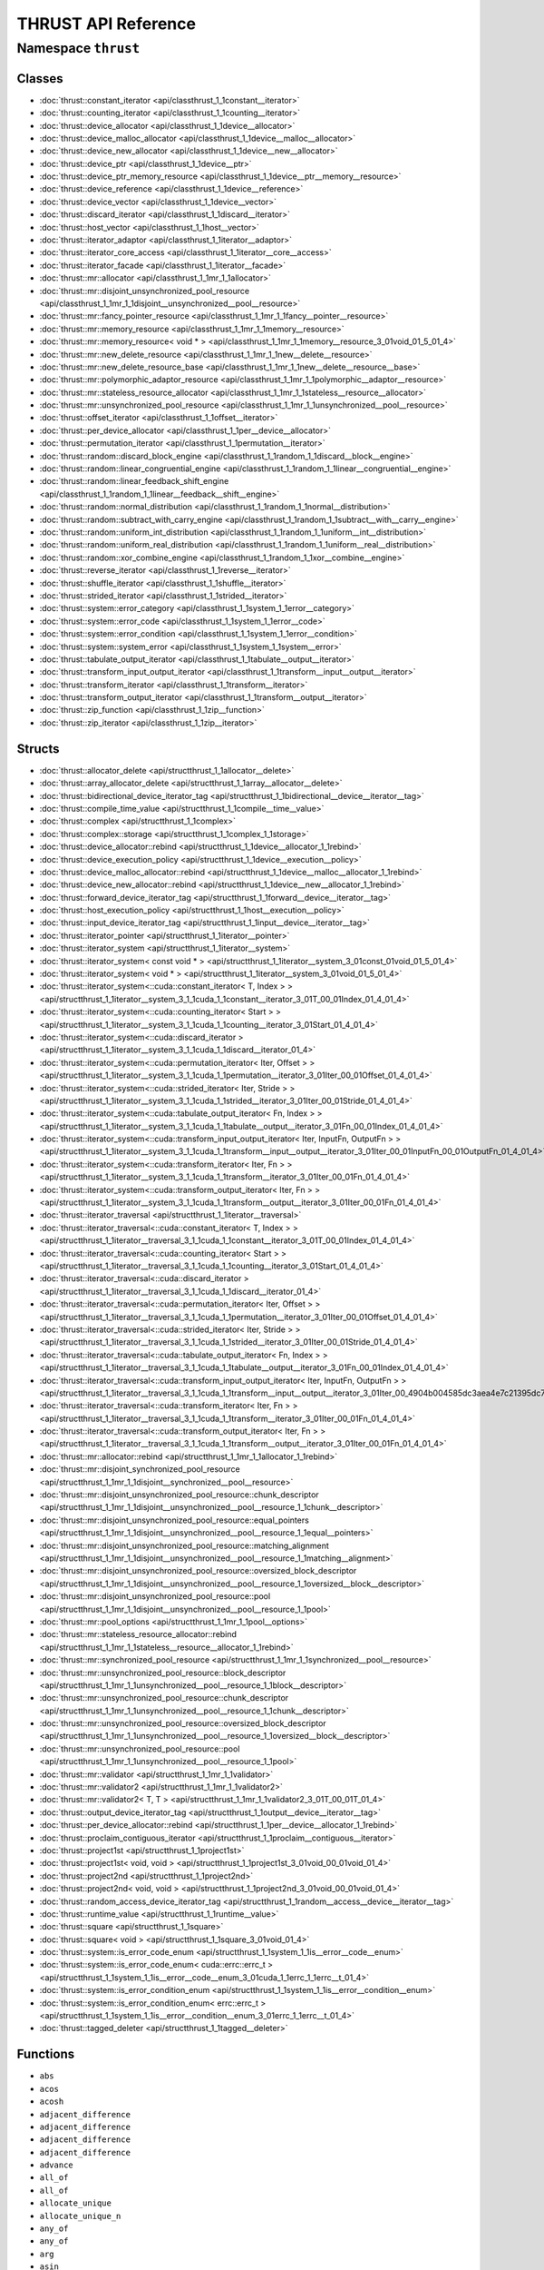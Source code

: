THRUST API Reference
====================

Namespace ``thrust``
-------------------

Classes
~~~~~~~

* :doc:`thrust::constant_iterator <api/classthrust_1_1constant__iterator>`
* :doc:`thrust::counting_iterator <api/classthrust_1_1counting__iterator>`
* :doc:`thrust::device_allocator <api/classthrust_1_1device__allocator>`
* :doc:`thrust::device_malloc_allocator <api/classthrust_1_1device__malloc__allocator>`
* :doc:`thrust::device_new_allocator <api/classthrust_1_1device__new__allocator>`
* :doc:`thrust::device_ptr <api/classthrust_1_1device__ptr>`
* :doc:`thrust::device_ptr_memory_resource <api/classthrust_1_1device__ptr__memory__resource>`
* :doc:`thrust::device_reference <api/classthrust_1_1device__reference>`
* :doc:`thrust::device_vector <api/classthrust_1_1device__vector>`
* :doc:`thrust::discard_iterator <api/classthrust_1_1discard__iterator>`
* :doc:`thrust::host_vector <api/classthrust_1_1host__vector>`
* :doc:`thrust::iterator_adaptor <api/classthrust_1_1iterator__adaptor>`
* :doc:`thrust::iterator_core_access <api/classthrust_1_1iterator__core__access>`
* :doc:`thrust::iterator_facade <api/classthrust_1_1iterator__facade>`
* :doc:`thrust::mr::allocator <api/classthrust_1_1mr_1_1allocator>`
* :doc:`thrust::mr::disjoint_unsynchronized_pool_resource <api/classthrust_1_1mr_1_1disjoint__unsynchronized__pool__resource>`
* :doc:`thrust::mr::fancy_pointer_resource <api/classthrust_1_1mr_1_1fancy__pointer__resource>`
* :doc:`thrust::mr::memory_resource <api/classthrust_1_1mr_1_1memory__resource>`
* :doc:`thrust::mr::memory_resource< void * > <api/classthrust_1_1mr_1_1memory__resource_3_01void_01_5_01_4>`
* :doc:`thrust::mr::new_delete_resource <api/classthrust_1_1mr_1_1new__delete__resource>`
* :doc:`thrust::mr::new_delete_resource_base <api/classthrust_1_1mr_1_1new__delete__resource__base>`
* :doc:`thrust::mr::polymorphic_adaptor_resource <api/classthrust_1_1mr_1_1polymorphic__adaptor__resource>`
* :doc:`thrust::mr::stateless_resource_allocator <api/classthrust_1_1mr_1_1stateless__resource__allocator>`
* :doc:`thrust::mr::unsynchronized_pool_resource <api/classthrust_1_1mr_1_1unsynchronized__pool__resource>`
* :doc:`thrust::offset_iterator <api/classthrust_1_1offset__iterator>`
* :doc:`thrust::per_device_allocator <api/classthrust_1_1per__device__allocator>`
* :doc:`thrust::permutation_iterator <api/classthrust_1_1permutation__iterator>`
* :doc:`thrust::random::discard_block_engine <api/classthrust_1_1random_1_1discard__block__engine>`
* :doc:`thrust::random::linear_congruential_engine <api/classthrust_1_1random_1_1linear__congruential__engine>`
* :doc:`thrust::random::linear_feedback_shift_engine <api/classthrust_1_1random_1_1linear__feedback__shift__engine>`
* :doc:`thrust::random::normal_distribution <api/classthrust_1_1random_1_1normal__distribution>`
* :doc:`thrust::random::subtract_with_carry_engine <api/classthrust_1_1random_1_1subtract__with__carry__engine>`
* :doc:`thrust::random::uniform_int_distribution <api/classthrust_1_1random_1_1uniform__int__distribution>`
* :doc:`thrust::random::uniform_real_distribution <api/classthrust_1_1random_1_1uniform__real__distribution>`
* :doc:`thrust::random::xor_combine_engine <api/classthrust_1_1random_1_1xor__combine__engine>`
* :doc:`thrust::reverse_iterator <api/classthrust_1_1reverse__iterator>`
* :doc:`thrust::shuffle_iterator <api/classthrust_1_1shuffle__iterator>`
* :doc:`thrust::strided_iterator <api/classthrust_1_1strided__iterator>`
* :doc:`thrust::system::error_category <api/classthrust_1_1system_1_1error__category>`
* :doc:`thrust::system::error_code <api/classthrust_1_1system_1_1error__code>`
* :doc:`thrust::system::error_condition <api/classthrust_1_1system_1_1error__condition>`
* :doc:`thrust::system::system_error <api/classthrust_1_1system_1_1system__error>`
* :doc:`thrust::tabulate_output_iterator <api/classthrust_1_1tabulate__output__iterator>`
* :doc:`thrust::transform_input_output_iterator <api/classthrust_1_1transform__input__output__iterator>`
* :doc:`thrust::transform_iterator <api/classthrust_1_1transform__iterator>`
* :doc:`thrust::transform_output_iterator <api/classthrust_1_1transform__output__iterator>`
* :doc:`thrust::zip_function <api/classthrust_1_1zip__function>`
* :doc:`thrust::zip_iterator <api/classthrust_1_1zip__iterator>`

Structs
~~~~~~~

* :doc:`thrust::allocator_delete <api/structthrust_1_1allocator__delete>`
* :doc:`thrust::array_allocator_delete <api/structthrust_1_1array__allocator__delete>`
* :doc:`thrust::bidirectional_device_iterator_tag <api/structthrust_1_1bidirectional__device__iterator__tag>`
* :doc:`thrust::compile_time_value <api/structthrust_1_1compile__time__value>`
* :doc:`thrust::complex <api/structthrust_1_1complex>`
* :doc:`thrust::complex::storage <api/structthrust_1_1complex_1_1storage>`
* :doc:`thrust::device_allocator::rebind <api/structthrust_1_1device__allocator_1_1rebind>`
* :doc:`thrust::device_execution_policy <api/structthrust_1_1device__execution__policy>`
* :doc:`thrust::device_malloc_allocator::rebind <api/structthrust_1_1device__malloc__allocator_1_1rebind>`
* :doc:`thrust::device_new_allocator::rebind <api/structthrust_1_1device__new__allocator_1_1rebind>`
* :doc:`thrust::forward_device_iterator_tag <api/structthrust_1_1forward__device__iterator__tag>`
* :doc:`thrust::host_execution_policy <api/structthrust_1_1host__execution__policy>`
* :doc:`thrust::input_device_iterator_tag <api/structthrust_1_1input__device__iterator__tag>`
* :doc:`thrust::iterator_pointer <api/structthrust_1_1iterator__pointer>`
* :doc:`thrust::iterator_system <api/structthrust_1_1iterator__system>`
* :doc:`thrust::iterator_system< const void * > <api/structthrust_1_1iterator__system_3_01const_01void_01_5_01_4>`
* :doc:`thrust::iterator_system< void * > <api/structthrust_1_1iterator__system_3_01void_01_5_01_4>`
* :doc:`thrust::iterator_system<::cuda::constant_iterator< T, Index > > <api/structthrust_1_1iterator__system_3_1_1cuda_1_1constant__iterator_3_01T_00_01Index_01_4_01_4>`
* :doc:`thrust::iterator_system<::cuda::counting_iterator< Start > > <api/structthrust_1_1iterator__system_3_1_1cuda_1_1counting__iterator_3_01Start_01_4_01_4>`
* :doc:`thrust::iterator_system<::cuda::discard_iterator > <api/structthrust_1_1iterator__system_3_1_1cuda_1_1discard__iterator_01_4>`
* :doc:`thrust::iterator_system<::cuda::permutation_iterator< Iter, Offset > > <api/structthrust_1_1iterator__system_3_1_1cuda_1_1permutation__iterator_3_01Iter_00_01Offset_01_4_01_4>`
* :doc:`thrust::iterator_system<::cuda::strided_iterator< Iter, Stride > > <api/structthrust_1_1iterator__system_3_1_1cuda_1_1strided__iterator_3_01Iter_00_01Stride_01_4_01_4>`
* :doc:`thrust::iterator_system<::cuda::tabulate_output_iterator< Fn, Index > > <api/structthrust_1_1iterator__system_3_1_1cuda_1_1tabulate__output__iterator_3_01Fn_00_01Index_01_4_01_4>`
* :doc:`thrust::iterator_system<::cuda::transform_input_output_iterator< Iter, InputFn, OutputFn > > <api/structthrust_1_1iterator__system_3_1_1cuda_1_1transform__input__output__iterator_3_01Iter_00_01InputFn_00_01OutputFn_01_4_01_4>`
* :doc:`thrust::iterator_system<::cuda::transform_iterator< Iter, Fn > > <api/structthrust_1_1iterator__system_3_1_1cuda_1_1transform__iterator_3_01Iter_00_01Fn_01_4_01_4>`
* :doc:`thrust::iterator_system<::cuda::transform_output_iterator< Iter, Fn > > <api/structthrust_1_1iterator__system_3_1_1cuda_1_1transform__output__iterator_3_01Iter_00_01Fn_01_4_01_4>`
* :doc:`thrust::iterator_traversal <api/structthrust_1_1iterator__traversal>`
* :doc:`thrust::iterator_traversal<::cuda::constant_iterator< T, Index > > <api/structthrust_1_1iterator__traversal_3_1_1cuda_1_1constant__iterator_3_01T_00_01Index_01_4_01_4>`
* :doc:`thrust::iterator_traversal<::cuda::counting_iterator< Start > > <api/structthrust_1_1iterator__traversal_3_1_1cuda_1_1counting__iterator_3_01Start_01_4_01_4>`
* :doc:`thrust::iterator_traversal<::cuda::discard_iterator > <api/structthrust_1_1iterator__traversal_3_1_1cuda_1_1discard__iterator_01_4>`
* :doc:`thrust::iterator_traversal<::cuda::permutation_iterator< Iter, Offset > > <api/structthrust_1_1iterator__traversal_3_1_1cuda_1_1permutation__iterator_3_01Iter_00_01Offset_01_4_01_4>`
* :doc:`thrust::iterator_traversal<::cuda::strided_iterator< Iter, Stride > > <api/structthrust_1_1iterator__traversal_3_1_1cuda_1_1strided__iterator_3_01Iter_00_01Stride_01_4_01_4>`
* :doc:`thrust::iterator_traversal<::cuda::tabulate_output_iterator< Fn, Index > > <api/structthrust_1_1iterator__traversal_3_1_1cuda_1_1tabulate__output__iterator_3_01Fn_00_01Index_01_4_01_4>`
* :doc:`thrust::iterator_traversal<::cuda::transform_input_output_iterator< Iter, InputFn, OutputFn > > <api/structthrust_1_1iterator__traversal_3_1_1cuda_1_1transform__input__output__iterator_3_01Iter_00_4904b004585dc3aea4e7c21395dc7fe1>`
* :doc:`thrust::iterator_traversal<::cuda::transform_iterator< Iter, Fn > > <api/structthrust_1_1iterator__traversal_3_1_1cuda_1_1transform__iterator_3_01Iter_00_01Fn_01_4_01_4>`
* :doc:`thrust::iterator_traversal<::cuda::transform_output_iterator< Iter, Fn > > <api/structthrust_1_1iterator__traversal_3_1_1cuda_1_1transform__output__iterator_3_01Iter_00_01Fn_01_4_01_4>`
* :doc:`thrust::mr::allocator::rebind <api/structthrust_1_1mr_1_1allocator_1_1rebind>`
* :doc:`thrust::mr::disjoint_synchronized_pool_resource <api/structthrust_1_1mr_1_1disjoint__synchronized__pool__resource>`
* :doc:`thrust::mr::disjoint_unsynchronized_pool_resource::chunk_descriptor <api/structthrust_1_1mr_1_1disjoint__unsynchronized__pool__resource_1_1chunk__descriptor>`
* :doc:`thrust::mr::disjoint_unsynchronized_pool_resource::equal_pointers <api/structthrust_1_1mr_1_1disjoint__unsynchronized__pool__resource_1_1equal__pointers>`
* :doc:`thrust::mr::disjoint_unsynchronized_pool_resource::matching_alignment <api/structthrust_1_1mr_1_1disjoint__unsynchronized__pool__resource_1_1matching__alignment>`
* :doc:`thrust::mr::disjoint_unsynchronized_pool_resource::oversized_block_descriptor <api/structthrust_1_1mr_1_1disjoint__unsynchronized__pool__resource_1_1oversized__block__descriptor>`
* :doc:`thrust::mr::disjoint_unsynchronized_pool_resource::pool <api/structthrust_1_1mr_1_1disjoint__unsynchronized__pool__resource_1_1pool>`
* :doc:`thrust::mr::pool_options <api/structthrust_1_1mr_1_1pool__options>`
* :doc:`thrust::mr::stateless_resource_allocator::rebind <api/structthrust_1_1mr_1_1stateless__resource__allocator_1_1rebind>`
* :doc:`thrust::mr::synchronized_pool_resource <api/structthrust_1_1mr_1_1synchronized__pool__resource>`
* :doc:`thrust::mr::unsynchronized_pool_resource::block_descriptor <api/structthrust_1_1mr_1_1unsynchronized__pool__resource_1_1block__descriptor>`
* :doc:`thrust::mr::unsynchronized_pool_resource::chunk_descriptor <api/structthrust_1_1mr_1_1unsynchronized__pool__resource_1_1chunk__descriptor>`
* :doc:`thrust::mr::unsynchronized_pool_resource::oversized_block_descriptor <api/structthrust_1_1mr_1_1unsynchronized__pool__resource_1_1oversized__block__descriptor>`
* :doc:`thrust::mr::unsynchronized_pool_resource::pool <api/structthrust_1_1mr_1_1unsynchronized__pool__resource_1_1pool>`
* :doc:`thrust::mr::validator <api/structthrust_1_1mr_1_1validator>`
* :doc:`thrust::mr::validator2 <api/structthrust_1_1mr_1_1validator2>`
* :doc:`thrust::mr::validator2< T, T > <api/structthrust_1_1mr_1_1validator2_3_01T_00_01T_01_4>`
* :doc:`thrust::output_device_iterator_tag <api/structthrust_1_1output__device__iterator__tag>`
* :doc:`thrust::per_device_allocator::rebind <api/structthrust_1_1per__device__allocator_1_1rebind>`
* :doc:`thrust::proclaim_contiguous_iterator <api/structthrust_1_1proclaim__contiguous__iterator>`
* :doc:`thrust::project1st <api/structthrust_1_1project1st>`
* :doc:`thrust::project1st< void, void > <api/structthrust_1_1project1st_3_01void_00_01void_01_4>`
* :doc:`thrust::project2nd <api/structthrust_1_1project2nd>`
* :doc:`thrust::project2nd< void, void > <api/structthrust_1_1project2nd_3_01void_00_01void_01_4>`
* :doc:`thrust::random_access_device_iterator_tag <api/structthrust_1_1random__access__device__iterator__tag>`
* :doc:`thrust::runtime_value <api/structthrust_1_1runtime__value>`
* :doc:`thrust::square <api/structthrust_1_1square>`
* :doc:`thrust::square< void > <api/structthrust_1_1square_3_01void_01_4>`
* :doc:`thrust::system::is_error_code_enum <api/structthrust_1_1system_1_1is__error__code__enum>`
* :doc:`thrust::system::is_error_code_enum< cuda::errc::errc_t > <api/structthrust_1_1system_1_1is__error__code__enum_3_01cuda_1_1errc_1_1errc__t_01_4>`
* :doc:`thrust::system::is_error_condition_enum <api/structthrust_1_1system_1_1is__error__condition__enum>`
* :doc:`thrust::system::is_error_condition_enum< errc::errc_t > <api/structthrust_1_1system_1_1is__error__condition__enum_3_01errc_1_1errc__t_01_4>`
* :doc:`thrust::tagged_deleter <api/structthrust_1_1tagged__deleter>`

Functions
~~~~~~~~~

* ``abs``
* ``acos``
* ``acosh``
* ``adjacent_difference``
* ``adjacent_difference``
* ``adjacent_difference``
* ``adjacent_difference``
* ``advance``
* ``all_of``
* ``all_of``
* ``allocate_unique``
* ``allocate_unique_n``
* ``any_of``
* ``any_of``
* ``arg``
* ``asin``
* ``asinh``
* ``atan``
* ``atanh``
* ``binary_search``
* ``binary_search``
* ``binary_search``
* ``binary_search``
* ``binary_search``
* ``binary_search``
* ``binary_search``
* ``binary_search``
* ``CCCL_DEPRECATED_BECAUSE``
* ``CCCL_DEPRECATED_BECAUSE``
* ``CCCL_DEPRECATED_BECAUSE``
* ``conj``
* ``constant_iterator``
* ``copy``
* ``copy``
* ``copy_if``
* ``copy_if``
* ``copy_if``
* ``copy_if``
* ``copy_n``
* ``copy_n``
* ``cos``
* ``cosh``
* ``count``
* ``count``
* ``count_if``
* ``count_if``
* ``device_delete``
* ``device_free``
* ``device_make_unique``
* ``device_malloc``
* ``device_malloc``
* ``device_new``
* ``device_new``
* ``device_new``
* ``device_pointer_cast``
* ``device_pointer_cast``
* ``distance``
* ``equal``
* ``equal``
* ``equal``
* ``equal``
* ``equal_range``
* ``equal_range``
* ``equal_range``
* ``equal_range``
* ``exclusive_scan``
* ``exclusive_scan``
* ``exclusive_scan``
* ``exclusive_scan``
* ``exclusive_scan``
* ``exclusive_scan``
* ``exclusive_scan_by_key``
* ``exclusive_scan_by_key``
* ``exclusive_scan_by_key``
* ``exclusive_scan_by_key``
* ``exclusive_scan_by_key``
* ``exclusive_scan_by_key``
* ``exclusive_scan_by_key``
* ``exclusive_scan_by_key``
* ``exp``
* ``fill``
* ``fill``
* ``fill_n``
* ``fill_n``
* ``find``
* ``find``
* ``find_if``
* ``find_if``
* ``find_if_not``
* ``find_if_not``
* ``for_each``
* ``for_each``
* ``for_each_n``
* ``for_each_n``
* ``free``
* ``gather``
* ``gather``
* ``gather_if``
* ``gather_if``
* ``gather_if``
* ``gather_if``
* ``generate``
* ``generate``
* ``generate_n``
* ``generate_n``
* ``get_per_device_resource``
* ``get_temporary_buffer``
* ``inclusive_scan``
* ``inclusive_scan``
* ``inclusive_scan``
* ``inclusive_scan``
* ``inclusive_scan``
* ``inclusive_scan``
* ``inclusive_scan_by_key``
* ``inclusive_scan_by_key``
* ``inclusive_scan_by_key``
* ``inclusive_scan_by_key``
* ``inclusive_scan_by_key``
* ``inclusive_scan_by_key``
* ``inner_product``
* ``inner_product``
* ``inner_product``
* ``inner_product``
* ``is_partitioned``
* ``is_partitioned``
* ``is_sorted``
* ``is_sorted``
* ``is_sorted``
* ``is_sorted``
* ``is_sorted_until``
* ``is_sorted_until``
* ``is_sorted_until``
* ``is_sorted_until``
* ``log``
* ``log10``
* ``lower_bound``
* ``lower_bound``
* ``lower_bound``
* ``lower_bound``
* ``lower_bound``
* ``lower_bound``
* ``lower_bound``
* ``lower_bound``
* ``make_constant_iterator``
* ``make_constant_iterator``
* ``make_counting_iterator``
* ``make_discard_iterator``
* ``make_permutation_iterator``
* ``make_reverse_iterator``
* ``make_shuffle_iterator``
* ``make_strided_iterator``
* ``make_strided_iterator``
* ``make_tabulate_output_iterator``
* ``make_tagged_deleter``
* ``make_transform_input_output_iterator``
* ``make_transform_iterator``
* ``make_transform_output_iterator``
* ``make_zip_function``
* ``make_zip_iterator``
* ``make_zip_iterator``
* ``malloc``
* ``max_element``
* ``max_element``
* ``max_element``
* ``max_element``
* ``merge``
* ``merge``
* ``merge``
* ``merge``
* ``merge_by_key``
* ``merge_by_key``
* ``merge_by_key``
* ``merge_by_key``
* ``min_element``
* ``min_element``
* ``min_element``
* ``min_element``
* ``minmax_element``
* ``minmax_element``
* ``minmax_element``
* ``minmax_element``
* ``mismatch``
* ``mismatch``
* ``mismatch``
* ``mismatch``
* ``next``
* ``none_of``
* ``none_of``
* ``norm``
* ``offset_iterator``
* ``operator!=``
* ``operator!=``
* ``operator!=``
* ``operator!=``
* ``operator!=``
* ``operator*``
* ``operator*``
* ``operator*``
* ``operator+``
* ``operator+``
* ``operator+``
* ``operator+``
* ``operator-``
* ``operator-``
* ``operator-``
* ``operator-``
* ``operator/``
* ``operator/``
* ``operator/``
* ``operator<<``
* ``operator<<``
* ``operator<<``
* ``operator==``
* ``operator==``
* ``operator==``
* ``operator==``
* ``operator==``
* ``operator>>``
* ``partition``
* ``partition``
* ``partition``
* ``partition``
* ``partition_copy``
* ``partition_copy``
* ``partition_copy``
* ``partition_copy``
* ``partition_point``
* ``partition_point``
* ``polar``
* ``pow``
* ``pow``
* ``pow``
* ``prev``
* ``proj``
* ``raw_pointer_cast``
* ``raw_reference_cast``
* ``raw_reference_cast``
* ``reduce``
* ``reduce``
* ``reduce``
* ``reduce``
* ``reduce``
* ``reduce``
* ``reduce_by_key``
* ``reduce_by_key``
* ``reduce_by_key``
* ``reduce_by_key``
* ``reduce_by_key``
* ``reduce_by_key``
* ``reduce_into``
* ``reduce_into``
* ``reduce_into``
* ``reduce_into``
* ``reduce_into``
* ``reduce_into``
* ``remove``
* ``remove``
* ``remove_copy``
* ``remove_copy``
* ``remove_copy_if``
* ``remove_copy_if``
* ``remove_copy_if``
* ``remove_copy_if``
* ``remove_if``
* ``remove_if``
* ``remove_if``
* ``remove_if``
* ``replace``
* ``replace``
* ``replace_copy``
* ``replace_copy``
* ``replace_copy_if``
* ``replace_copy_if``
* ``replace_copy_if``
* ``replace_copy_if``
* ``replace_if``
* ``replace_if``
* ``replace_if``
* ``replace_if``
* ``return_temporary_buffer``
* ``reverse``
* ``reverse``
* ``reverse_copy``
* ``reverse_copy``
* ``scatter``
* ``scatter``
* ``scatter_if``
* ``scatter_if``
* ``scatter_if``
* ``scatter_if``
* ``sequence``
* ``sequence``
* ``sequence``
* ``sequence``
* ``sequence``
* ``sequence``
* ``set_difference``
* ``set_difference``
* ``set_difference``
* ``set_difference``
* ``set_difference_by_key``
* ``set_difference_by_key``
* ``set_difference_by_key``
* ``set_difference_by_key``
* ``set_intersection``
* ``set_intersection``
* ``set_intersection``
* ``set_intersection``
* ``set_intersection_by_key``
* ``set_intersection_by_key``
* ``set_intersection_by_key``
* ``set_intersection_by_key``
* ``set_symmetric_difference``
* ``set_symmetric_difference``
* ``set_symmetric_difference``
* ``set_symmetric_difference``
* ``set_symmetric_difference_by_key``
* ``set_symmetric_difference_by_key``
* ``set_symmetric_difference_by_key``
* ``set_symmetric_difference_by_key``
* ``set_union``
* ``set_union``
* ``set_union``
* ``set_union``
* ``set_union_by_key``
* ``set_union_by_key``
* ``set_union_by_key``
* ``set_union_by_key``
* ``shuffle``
* ``shuffle``
* ``shuffle_copy``
* ``shuffle_copy``
* ``sin``
* ``sinh``
* ``sort``
* ``sort``
* ``sort``
* ``sort``
* ``sort_by_key``
* ``sort_by_key``
* ``sort_by_key``
* ``sort_by_key``
* ``sqrt``
* ``stable_partition``
* ``stable_partition``
* ``stable_partition``
* ``stable_partition``
* ``stable_partition_copy``
* ``stable_partition_copy``
* ``stable_partition_copy``
* ``stable_partition_copy``
* ``stable_sort``
* ``stable_sort``
* ``stable_sort``
* ``stable_sort``
* ``stable_sort_by_key``
* ``stable_sort_by_key``
* ``stable_sort_by_key``
* ``stable_sort_by_key``
* ``swap``
* ``swap_ranges``
* ``swap_ranges``
* ``tabulate``
* ``tabulate``
* ``tan``
* ``tanh``
* ``transform``
* ``transform``
* ``transform``
* ``transform``
* ``transform_exclusive_scan``
* ``transform_exclusive_scan``
* ``transform_if``
* ``transform_if``
* ``transform_if``
* ``transform_if``
* ``transform_if``
* ``transform_if``
* ``transform_if_n``
* ``transform_if_n``
* ``transform_if_n``
* ``transform_if_n``
* ``transform_if_n``
* ``transform_if_n``
* ``transform_inclusive_scan``
* ``transform_inclusive_scan``
* ``transform_inclusive_scan``
* ``transform_inclusive_scan``
* ``transform_n``
* ``transform_n``
* ``transform_n``
* ``transform_n``
* ``transform_reduce``
* ``transform_reduce``
* ``try_unwrap_contiguous_iterator``
* ``uninitialized_allocate_unique``
* ``uninitialized_allocate_unique_n``
* ``uninitialized_copy``
* ``uninitialized_copy``
* ``uninitialized_copy_n``
* ``uninitialized_copy_n``
* ``uninitialized_fill``
* ``uninitialized_fill``
* ``uninitialized_fill_n``
* ``uninitialized_fill_n``
* ``unique``
* ``unique``
* ``unique``
* ``unique``
* ``unique_by_key``
* ``unique_by_key``
* ``unique_by_key``
* ``unique_by_key``
* ``unique_by_key_copy``
* ``unique_by_key_copy``
* ``unique_by_key_copy``
* ``unique_by_key_copy``
* ``unique_copy``
* ``unique_copy``
* ``unique_copy``
* ``unique_copy``
* ``unique_count``
* ``unique_count``
* ``unique_count``
* ``unique_count``
* ``unwrap_contiguous_iterator``
* ``upper_bound``
* ``upper_bound``
* ``upper_bound``
* ``upper_bound``
* ``upper_bound``
* ``upper_bound``
* ``upper_bound``
* ``upper_bound``
* ``zip_iterator``

Type Definitions
~~~~~~~~~~~~~~~~

* ``bidirectional_host_iterator_tag``
* ``CCCL_DEPRECATED``
* ``device_memory_resource``
* ``forward_host_iterator_tag``
* ``host_memory_resource``
* ``index_sequence``
* ``input_host_iterator_tag``
* ``instead``
* ``integer_sequence``
* ``integer_sequence_push_back``
* ``integer_sequence_push_front``
* ``is_contiguous_iterator``
* ``is_execution_policy``
* ``is_operator_greater_function_object``
* ``is_operator_less_function_object``
* ``is_operator_less_or_greater_function_object``
* ``is_operator_plus_function_object``
* ``iterator_system_t``
* ``iterator_traversal_t``
* ``make_index_sequence``
* ``make_integer_sequence``
* ``make_reversed_index_sequence``
* ``make_reversed_integer_sequence``
* ``output_host_iterator_tag``
* ``pair``
* ``random_access_host_iterator_tag``
* ``try_unwrap_contiguous_iterator_t``
* ``tuple``
* ``tuple_element``
* ``tuple_size``
* ``uninitialized_allocator_delete``
* ``uninitialized_array_allocator_delete``
* ``universal_host_pinned_memory_resource``
* ``universal_host_pinned_ptr``
* ``universal_host_pinned_vector``
* ``universal_memory_resource``
* ``universal_ptr``
* ``universal_vector``
* ``unwrap_contiguous_iterator_t``

Variables
~~~~~~~~~

* ``device``
* ``host``
* ``is_contiguous_iterator_v``
* ``is_execution_policy_v``
* ``is_operator_greater_function_object_v``
* ``is_operator_less_function_object_v``
* ``is_operator_less_or_greater_function_object_v``
* ``is_operator_plus_function_object_v``

